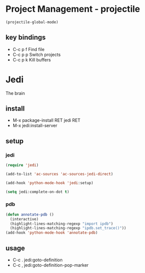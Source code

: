 * Project Management - projectile
  #+BEGIN_SRC emacs-lisp
    (projectile-global-mode)
  #+END_SRC
** key bindings
   - C-c p f Find file
   - C-c p p Switch projects
   - C-c p k Kill buffers

* Jedi
  The brain
** install
   - M-x package-install RET jedi RET
   - M-x jedi:install-server
   
** setup
*** jedi
    #+BEGIN_SRC emacs-lisp
      (require 'jedi)

      (add-to-list 'ac-sources 'ac-sources-jedi-direct)

      (add-hook 'python-mode-hook 'jedi:setup)

      (setq jedi:complete-on-dot t)
    #+END_SRC

*** pdb
    #+BEGIN_SRC emacs-lisp
      (defun annotate-pdb ()
        (interactive)
        (highlight-lines-matching-regexp "import ipdb")
        (highlight-lines-matching-regexp "ipdb.set_trace()"))
      (add-hook 'python-mode-hook 'annotate-pdb)          
    #+END_SRC

   
** usage
   - C-c . jedi:goto-definition
   - C-c , jedi:goto-definition-pop-marker
